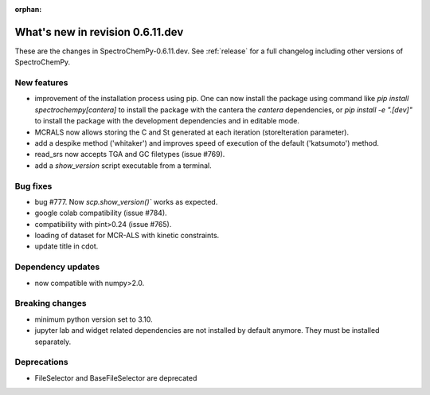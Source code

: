 :orphan:

What's new in revision 0.6.11.dev
---------------------------------------------------------------------------------------

These are the changes in SpectroChemPy-0.6.11.dev.
See :ref:`release` for a full changelog including other versions of SpectroChemPy.

New features
~~~~~~~~~~~~
* improvement of the installation process using pip.
  One can now install the package using command
  like `pip install spectrochempy[cantera]` to install the package with the cantera
  the `cantera` dependencies,
  or `pip install -e ".[dev]"` to install the package with the
  development dependencies and in editable mode.
* MCRALS now allows storing the C and St generated at each iteration (storeIteration parameter).
* add a despike method ('whitaker') and improves speed of execution of the default ('katsumoto') method.
* read_srs now accepts TGA and GC filetypes (issue #769).
* add a `show_version` script executable from a terminal.

Bug fixes
~~~~~~~~~
* bug #777. Now `scp.show_version()`` works as expected.
* google colab compatibility (issue #784).
* compatibility with pint>0.24 (issue #765).
* loading of dataset for MCR-ALS with kinetic constraints.
* update title in cdot.

Dependency updates
~~~~~~~~~~~~~~~~~~
* now compatible with numpy>2.0.

Breaking changes
~~~~~~~~~~~~~~~~
* minimum python version set to 3.10.
* jupyter lab and widget related dependencies are not installed by default anymore.
  They must be installed separately.

Deprecations
~~~~~~~~~~~~
* FileSelector and BaseFileSelector are deprecated
